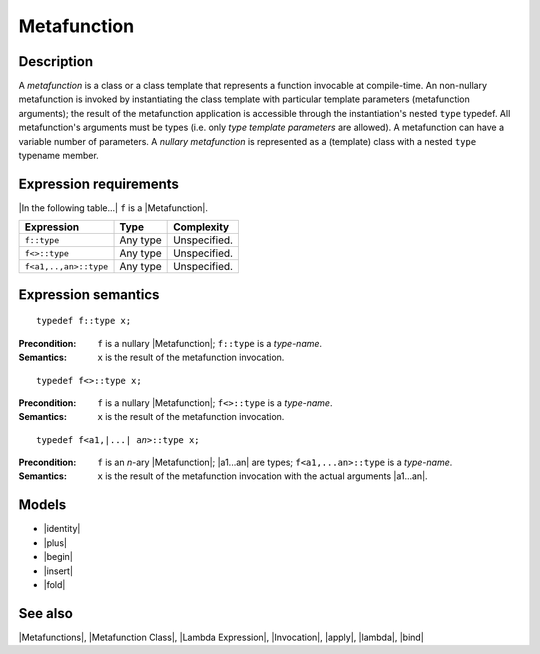 .. Metafunctions/Concepts//Metafunction |10

Metafunction
============

Description
-----------

.. _`nullary-metafunction`:

A *metafunction* is a class or a class template that represents a 
function invocable at compile-time. An non-nullary metafunction is 
invoked by instantiating the class template with particular 
template parameters (metafunction arguments); the result of the 
metafunction application is accessible through the instantiation's 
nested ``type`` typedef. All metafunction's arguments must be types 
(i.e. only *type template parameters* are allowed). A metafunction 
can have a variable number of parameters. A *nullary metafunction* is 
represented as a (template) class with a nested ``type`` typename 
member. 

.. |nullary metafunction| replace:: `nullary-metafunction`_


Expression requirements
-----------------------

|In the following table...| ``f`` is a |Metafunction|.

+-------------------------------+-----------------------+---------------------------+
| Expression                    | Type                  | Complexity                |
+===============================+=======================+===========================+
| ``f::type``                   | Any type              | Unspecified.              |
+-------------------------------+-----------------------+---------------------------+
| ``f<>::type``                 | Any type              | Unspecified.              |
+-------------------------------+-----------------------+---------------------------+
| ``f<a1,..,an>::type``         | Any type              | Unspecified.              |
+-------------------------------+-----------------------+---------------------------+


Expression semantics
--------------------

.. parsed-literal::

    typedef f::type x;

:Precondition:
    ``f`` is a nullary |Metafunction|; ``f::type`` is a *type-name*.

:Semantics:
    ``x`` is the result of the metafunction invocation.


.. ...................................................................................

.. parsed-literal::

    typedef f<>::type x;

:Precondition:
    ``f`` is a nullary |Metafunction|; ``f<>::type`` is a *type-name*.

:Semantics:
    ``x`` is the result of the metafunction invocation.


.. ...................................................................................

.. parsed-literal::

    typedef f<a1,\ |...| \a\ *n*\>::type x;

:Precondition:
    ``f`` is an *n*-ary |Metafunction|; |a1...an| are types; 
    ``f<a1,...an>::type`` is a *type-name*.
    
:Semantics:
    ``x`` is the result of the metafunction invocation 
    with the actual arguments |a1...an|.


Models
------

* |identity|
* |plus|
* |begin|
* |insert|
* |fold|


See also
--------

|Metafunctions|, |Metafunction Class|, |Lambda Expression|, |Invocation|, |apply|, |lambda|, |bind|


